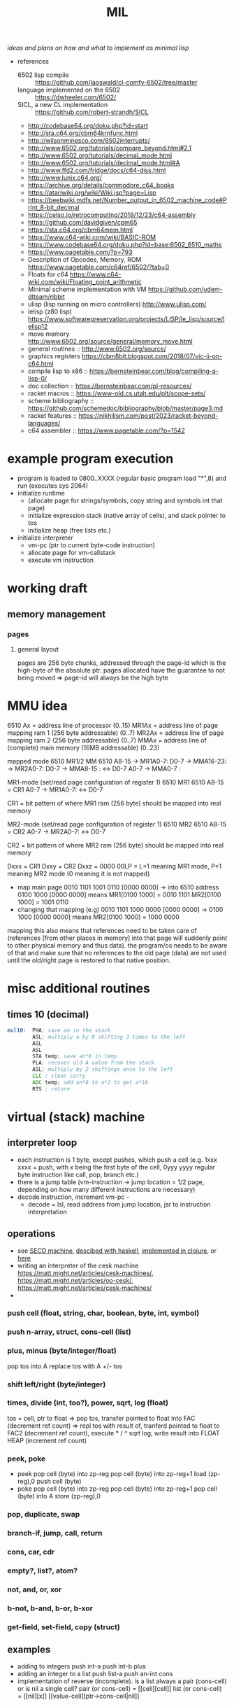 #+title: MIL
/ideas and plans on how and what to implement as minimal lisp/

- references
  - 6502 lisp compile :: https://github.com/jaoswald/cl-comfy-6502/tree/master
  - language implemented on the 6502 :: https://dwheeler.com/6502/
  - SICL, a new CL implementation :: https://github.com/robert-strandh/SICL
  - http://codebase64.org/doku.php?id=start
  - http://sta.c64.org/cbm64krnfunc.html
  - http://wilsonminesco.com/6502interrupts/
  - http://www.6502.org/tutorials/compare_beyond.html#2.1
  - http://www.6502.org/tutorials/decimal_mode.html
  - http://www.6502.org/tutorials/decimal_mode.html#A
  - http://www.ffd2.com/fridge/docs/c64-diss.html
  - http://www.lunix.c64.org/
  - https://archive.org/details/commodore_c64_books
  - https://atariwiki.org/wiki/Wiki.jsp?page=Lisp
  - https://beebwiki.mdfs.net/Number_output_in_6502_machine_code#Print_8-bit_decimal
  - https://celso.io/retrocomputing/2019/12/23/c64-assembly
  - https://github.com/davidgiven/cpm65
  - https://sta.c64.org/cbm64mem.html
  - https://www.c64-wiki.com/wiki/BASIC-ROM
  - https://www.codebase64.org/doku.php?id=base:6502_6510_maths
  - https://www.pagetable.com/?p=793
  - Description of Opcodes, Memory, ROM https://www.pagetable.com/c64ref/6502/?tab=0
  - Floats for c64 https://www.c64-wiki.com/wiki/Floating_point_arithmetic
  - Minimal scheme implementation with VM https://github.com/udem-dlteam/ribbit
  - ulisp (lisp running on micro controllers) http://www.ulisp.com/
  - lelisp (z80 lisp) https://www.softwarepreservation.org/projects/LISP/le_lisp/source/lelisp12
  - move memory http://www.6502.org/source/general/memory_move.html
  - general routines :: http://www.6502.org/source/
  - graphics registers https://cbm8bit.blogspot.com/2018/07/vic-ii-on-c64.html
  - compile lisp to x86 :: https://bernsteinbear.com/blog/compiling-a-lisp-0/
  - doc collection :: https://bernsteinbear.com/pl-resources/
  - racket macros :: https://www-old.cs.utah.edu/plt/scope-sets/
  - scheme bibliography :: https://github.com/schemedoc/bibliography/blob/master/page3.md
  - racket features :: https://nikhilism.com/post/2023/racket-beyond-languages/
  - c64 assembler :: https://www.pagetable.com/?p=1542
* example program execution
- program is loaded to 0800..XXXX (regular basic program load "*",8) and run (executes sys 2064)
- initialize runtime
  - (allocate page for strings/symbols, copy string and symbols int that page)
  - initialize expression stack (native array of cells), and stack pointer to tos
  - initialize heap (free lists etc.)
- initialize interpreter
  - vm-pc (ptr to current byte-code instruction)
  - allocate page for vm-callstack
  - execute vm instruction
* working draft
** memory management
*** pages
**** general layout
pages are 256 byte chunks, addressed through the page-id which is the high-byte of the absolute ptr.
pages allocated have the guarantee to not being moved => page-id will always be the high byte
* MMU idea
6510 Ax = address line of processor (0..15)
MR1Ax = address line of page mapping ram 1 (256 byte addressable) (0..7)
MR2Ax = address line of page mapping ram 2 (256 byte addressable) (0..7)
MMAx = address line of (complete) main memory (16MB addressable) (0..23)

mapped mode
6510           MR1/2          MM         6510
A8-15 -> MR1A0-7: D0-7 -> MMA16-23:
      -> MR2A0-7: D0-7 -> MMA8-15 :  <-> D0-7
A0-7                   -> MMA0-7  :

MR1-mode (set/read page configuration of register 1)
6510              MR1        6510
A8-15 = CR1
A0-7          -> MR1A0-7:  <-> D0-7

CR1 = bit pattern of where MR1 ram (256 byte) should be mapped into real memory

MR2-mode (set/read page configuration of register 1)
6510              MR2        6510
A8-15 = CR2
A0-7          -> MR2A0-7:  <-> D0-7

CR2 = bit pattern of where MR2 ram (256 byte) should be mapped into real memory

Dxxx = CR1
Dxxy = CR2
Dxxz = 0000 00LP = L=1 meaning MR1 mode, P=1 meaning MR2 mode (0 meaning it is not mapped)


- map main page 0010 1101 1001 0110 [0000 0000] -> into 6510 address 0100 1000 [0000 0000] means
    MR1[0100 1000] = 0010 1101
    MR2[0100 1000] = 1001 0110
- changing that mapping (e.g) 0010 1101 1000 0000 [0000 0000] -> 0100 1000 [0000 0000] means
    MR2[0100 1000] = 1000 0000

mapping this also means that references need to be taken care of (references [from other places in memory] into that page will suddenly
point to other physical memory and thus data). the program/os needs to be aware of that and make sure that no references to the old page
(data) are not used until the old/right page is restored to that native position.

* misc additional routines
** times 10 (decimal)
#+begin_src asm
  mul10:  PHA; save an in the stack
          ASL; multiply a by 8 shifting 3 times to the left
          ASL
          ASL
          STA temp; save an*8 in temp
          PLA; recover old A value from the stack
          ASL; multiply by 2 shiftings once to the left
          CLC ; clear carry
          ADC temp; add an*8 to a*2 to get a*10
          RTS ; return
#+end_src
* virtual (stack) machine
** interpreter loop
- each instruction is 1 byte, except pushes, which push a cell (e.g. 1xxx xxxx = push, with x being the first byte of the cell, 0yyy yyyy
  regular byte instruction like call, pop, branch etc.)
- there is a jump table (vm-instruction -> jump location = 1/2 page, depending on how many different instructions are necessary)
- decode instruction, increment vm-pc -
  - decode = lsl, read address from jump location, jsr to instruction interpretation
** operations
- see [[https://en.wikipedia.org/wiki/SECD_machine][SECD machine]], [[https://rachel.cafe/2021/12/10/secd.html][descibed with haskell]], [[https://github.com/zachallaun/secd][implemented in clojure]], or [[https://pqnelson.github.io/org-notes/comp-sci/abstract-machines/secd.html#h-d00204c5-0ff0-4e26-9ba0-5881aeb4e634][here]]
- writing an interpreter of the cesk machine https://matt.might.net/articles/cesk-machines/, https://matt.might.net/articles/oo-cesk/, https://matt.might.net/articles/cesk-machines/
- 
*** push cell (float, string, char, boolean, byte, int, symbol)
*** push n-array, struct, cons-cell (list)
*** plus, minus (byte/integer/float)
pop tos into A
replace tos with A +/- tos
*** shift left/right (byte/integer)
*** times, divide (int, too?), power, sqrt, log (float)
tos = cell, ptr to float
=> pop tos, transfer pointed to float into FAC (decrement ref count)
=> repl tos with result of, tranferd pointed to float to FAC2 (decrement ref count), execute * / ^ sqrt log, write result into FLOAT HEAP
(increment ref count)
*** peek, poke
- peek
  pop cell (byte) into zp-reg
  pop cell (byte) into zp-reg+1
  load (zp-reg),0
  push cell (byte)
- poke
  pop cell (byte) into zp-reg
  pop cell (byte) into zp-reg+1
  pop cell (byte) into A
  store (zp-reg),0
*** pop, duplicate, swap
*** branch-if, jump, call, return
*** cons, car, cdr
*** empty?, list?, atom?
*** not, and, or, xor
*** b-not, b-and, b-or, b-xor
*** get-field, set-field, copy (struct)
** examples
- adding to integers
  push int-a
  push int-b
  plus
- adding an integer to a list
  push list-a
  push an-int
  cons
- implementation of reverse (incomplete). is a list always a pair (cons-cell) or is nil a single cell?
  pair (or cons-cell) = [[cell][cell]​]
  list (or cons-cell) = [[nil][x]​]
                        [[value-cell][ptr->cons-cell|nil]​]
                        

